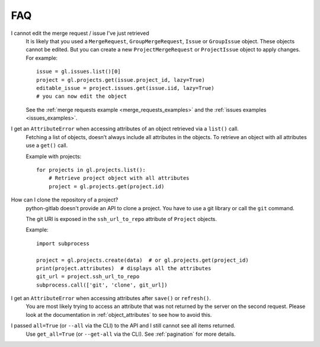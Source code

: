 ###
FAQ
###

I cannot edit the merge request / issue I've just retrieved
    It is likely that you used a ``MergeRequest``, ``GroupMergeRequest``,
    ``Issue`` or ``GroupIssue`` object. These objects cannot be edited. But you
    can create a new ``ProjectMergeRequest`` or ``ProjectIssue`` object to
    apply changes. For example::

        issue = gl.issues.list()[0]
        project = gl.projects.get(issue.project_id, lazy=True)
        editable_issue = project.issues.get(issue.iid, lazy=True)
        # you can now edit the object

    See the :ref:`merge requests example <merge_requests_examples>` and the
    :ref:`issues examples <issues_examples>`.

.. _attribute_error_list:

I get an ``AttributeError`` when accessing attributes of an object retrieved via a ``list()`` call.
    Fetching a list of objects, doesn’t always include all attributes in the
    objects. To retrieve an object with all attributes use a ``get()`` call.

    Example with projects::

        for projects in gl.projects.list():
            # Retrieve project object with all attributes
            project = gl.projects.get(project.id)

How can I clone the repository of a project?
    python-gitlab doesn't provide an API to clone a project. You have to use a
    git library or call the ``git`` command.

    The git URI is exposed in the ``ssh_url_to_repo`` attribute of ``Project``
    objects.

    Example::

        import subprocess

        project = gl.projects.create(data)  # or gl.projects.get(project_id)
        print(project.attributes)  # displays all the attributes
        git_url = project.ssh_url_to_repo
        subprocess.call(['git', 'clone', git_url])

I get an ``AttributeError`` when accessing attributes after ``save()`` or ``refresh()``.
    You are most likely trying to access an attribute that was not returned
    by the server on the second request. Please look at the documentation in
    :ref:`object_attributes` to see how to avoid this.

I passed ``all=True`` (or ``--all`` via the CLI) to the API and I still cannot see all items returned.
    Use ``get_all=True`` (or ``--get-all`` via the CLI). See :ref:`pagination` for more details.
